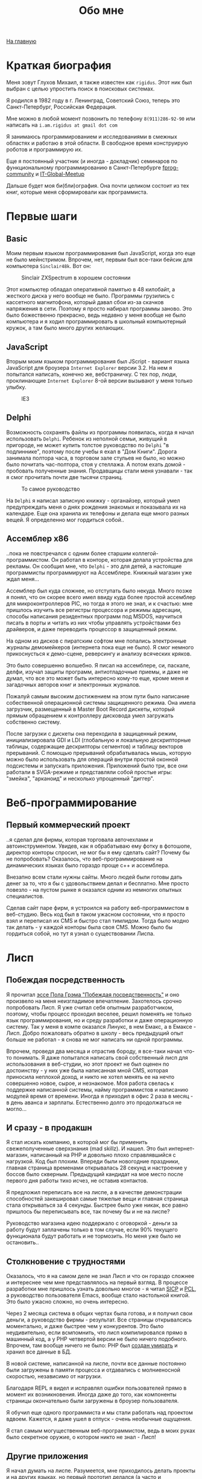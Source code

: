 #+STARTUP: showall indent hidestars
#+HTML_HEAD: <!-- -*- mode: org; fill-column: 87 -*-  -->

#+HTML_DOCTYPE: <!DOCTYPE html>
#+HTML_HEAD: <link href="css/style.css" rel="stylesheet" type="text/css" />

#+OPTIONS: toc:nil num:nil h:4 html-postamble:nil html-preamble:t tex:t f:t

#+TOC: headlines 3

#+HTML: <div class="outline-2" id="meta"><a href="index.html">На главную</a></div>

#+TITLE: Обо мне

* Краткая биография

Меня зовут Глухов Михаил, я также известен как ~rigidus~. Этот ник был
выбран с целью упростить поиск в поисковых системах.

Я родился в 1982 году в г. Ленинград, Советский Союз, теперь это
Санкт-Петербург, Российская Федерация.

Мне можно в любой момент позвонить по телефону ~8(911)286-92-90~ или
написать на ~i.am.rigidus at gmail dot com~

Я занимаюсь программированием и исследованиями в смежных областях и
работаю в этой области. В свободное время конструирую роботов и
программирую их.

Еще я постоянный участник (и иногда - докладчик) семинаров по
функциональному программированию в Санкт-Петербурге [[https://plus.google.com/communities/106931692847918217517][fprog-community]] и
[[http://piter-united.ru][IT-Global-Meetup]]

Дальше будет моя би(бли)ография. Она почти целиком состоит из тех
книг, которые меня сформировали как программиста.

* Первые шаги
** Basic

Моим первым языком программирования был JavaScript, когда это еще не
было мейнстримом. Впрочем, нет, первым был все-таки бейсик для
компьютера ~Sinclair48k~. Вот он:

#+CAPTION: Sinclair ZXSpectrum в хорошем состоянии
[[./img/ZXSpectrum48k.jpg]]

Этот компьютер обладал оперативной памятью в 48 килобайт, а жесткого
диска у него вообще не было. Программы грузились с кассетного
магнитофона, который давал сбои из-за скачков напряжения в
сети. Поэтому я просто набирал программы заново. Это было божественно
прекрасно, ведь недавно у меня вообще не было компьютера и я ходил
программировать в школьный компьютерный кружок, а там было много
других желающих.

** JavaScript

Вторым моим языком программирования был JScript - вариант языка
JavaScript для броузера ~Internet Explorer~ версии 3.2. На нем я
попытался написать, конечно же, вебстраничку. С тех пор, люди,
проклинающие ~Internet Explorer~ 8-ой версии вызывают у меня только
улыбку.

#+CAPTION: IE3
[[./img/ie3.png]]

** Delphi

Возможность сохранять файлы из программы появилась, когда я начал
использовать ~Delphi~. Ребенок из неполной семьи, живущий в пригороде,
не может купить толстое руководство по ~Delphi~ "в подлиннике",
поэтому после учебы я ехал в "Дом Книги". Дорога занимала полтора
часа, в торговом зале стульев не было, но можно было почитать
час-полтора, стоя у стеллажа. А потом ехать домой - пробовать
полученные знания. Продавщицы стали меня узнавали - так я смог
прочитать почти две тысячи страниц.

#+CAPTION: То самое руководство
[[./img/delphi4.jpg]]

На ~Delphi~ я написал записную книжку - органайзер, который умел
предупреждать меня о днях рождения знакомых и показывала их на
календаре. Еще она хранила их телефоны и делала еще много разных
вещей. Я определенно мог гордиться собой..

** Ассемблер x86

..пока не повстречался с одним более старшим
коллегой-программистом. Он работал в конторе, которая делала
устройства для рекламы. Он сообщил мне, что ~Delphi~ - это для детей,
а настоящие программисты программируют на Ассемблере. Книжный магазин
уже ждал меня...

[[./img/assembler3books.jpg]]

Ассемблер был куда сложнее, но отступать было некуда. Много позже я
понял, что он скорее всего имел ввиду куда более простой ассемблер для
микроконтроллеров PIC, но тогда я этого не знал, и к счастью: мне
пришлось изучить все регистры процессора и режимы адресации, способы
написания резидентных программ под MSDOS, научиться писать в порты и
читать из них чтобы управлять устройствами без драйверов, и даже
переводить процессор в защищенный режим.

На одном из дисков с пиратским софтом мне попались электронные журналы
демомейкеров (интернета пока еще не было). Я смог немного
прикоснусться к демо-сцене, реверсингу и анализу всяческих кряков.

[[./img/ezine.png]]

Это было совершенно волшебно. Я писал на ассемблере, си, паскале,
делфи, изучал защиты программ, антиотладочные приемы, и даже не думал,
что все это может быть интересно кому-то еще, кроме меня и загадочных
авторов книг и электронных журналов.

Пожалуй самым высоким достижением на этом пути было написание
собественной операционной системы защищенного режима. Она имела
загрузчик, размещенный в Master Boot Record дискеты, который прямым
обращением к контроллеру дисковода умел загружать собственно
систему.

После загрузки с дискеты она переходила в защищенный режим,
инициализировала GDI и LDI (глобальную и локальную дескрипторные
таблицы, содержащие дескрипторы сегментов) и таблицу векторов
прерываний. С помощью прерываний обрабатывалась мышь, которую можно
было использовать для операций внутри простой оконной подсистемы и
запускать приложения. Приложений было три, все они работали в
SVGA-режиме и представляли собой простые игры: "змейка", "арканоид" и
несколько упрощенный "диггер".

* Веб-программирование
** Первый коммерческий проект

..я сделал для фирмы, которая торговала авточехлами и
автоинструментом. Увидев, как я обрабатываю ему фотку в фотошопе,
директор конторы спросил, не мог бы я ему сделать сайт? Почему бы не
попробовать? Оказалось, что веб-программирование на динамических
языках было гораздо проще с++ и ассемблера.

Внезапно всем стали нужны сайты. Много людей были готовы дать денег за
то, что я бы с удовольствием делал и бесплатно. Мне просто повезло -
на пустом рынке я оказался одним из немногих опытных специалистов.

Сделав сайт паре фирм, я устроился на работу веб-программистом в
веб-студию. Весь код был в таком ужасном состоянии, что я просто взял
и переписал их CMS и быстро стал тимлидом. Тогда было модно так
делать - у каждой конторы была своя CMS. Можно было бы гордиться
собой, но тут я узнал о существовании Лиспа.

* Лисп
** Побеждая посредственность
Я прочитал [[http://www.nestor.minsk.by/sr/2003/07/30710.html][эссе Пола Грэма "Побеждая посредственность"]] и оно произвело
на меня неизгладимое впечатление. Захотелось срочно попробовать
Лисп. Я уже считал себя опытным разработчиком, поэтому, чтобы процесс
проходил веселее, решил поменять не только язык программирования, но и
среду разработки и даже операционную систему. Так у меня в компе
оказался Линукс, в нем Емакс, а в Емаксе - Лисп. Добро пожаловать
обратно в школу - весь предыдущий опыт больше не работал - я снова не
мог написать ни одной программы.

Впрочем, проведя два месяца и отрастив бороду, я все-таки начал что-то
понимать. Я даже попытался написать свой собственный лисп для
использования в веб-студии, но этот проект не был оценен по
достоинству - у них уже была написанная мной CMS, которая приносила
неплохой доход, и никто не хотел менять ее на нечто совершенно новое,
сырое, и незнакомое. Моя работа свелась к поддержке написанной
системы, найму программистов и написанию модулей время от
времени. Иногда я приходил в офис 2 раза в месяц - в день аванса и
зарплаты. Естественно долго это продолжаться не могло...

** И сразу - в продакшн

Я стал искать компанию, в которой мог бы применить свежеполученные
сверхзнания (mad skillz). И нашел. Это был интернет-магазин,
написанный на PHP и довольно плохо справлявшийся с нагрузкой. Код был
плохим. Впереди были новогодние праздники, главная страница временами
открывалась 28 секунд и настроение у боссов было скверным. Предыдущий
кандидат на мое место после первого дня работы тихо исчез, не оставив
контактов.

Я предложил переписать все на лиспе, а в качестве демонстрации
способностей закешировал самые тяжелые вещи и главная страница стала
открываться за 4 секунды. Быстрее было уже никак, все равно пришлось
бы переписывать все, так почему бы и не на лиспе?

Руководство магазина идею поддержало с оговоркой - деньги за работу
будут заплачены только в том случае, если 90% текущего функционала
будут работать и не тормозить. Но меня уже было не остановить..

** Столкновение с трудностями

Оказалось, что я на самом деле не знал Лисп и что он гораздо сложнее и
интереснее чем мне представлялось на первый взгляд. В процессе
разработки мне пришлось узнать довольно многое - я читал [[file:resources/sicp.pdf][SICP]] и [[file:resources/pcl.pdf][PCL]], а
руководство пользователя Emacs, вообще стало настольной книгой. Это
было ужасно сложно, но очень интересно.

Через 2 месяца система в общих чертах была готова, и я получил свои
деньги, а руководство фирмы - результат. Все страницы открывалсись
моментально, и даже быстрее чем у конкурентов. Это было неудивительно,
если всмпомнить, что лисп компилировался прямо в машинный код, а у PHP
четвертой версии не было ничего подобного. Впрочем, там вообще ничего
не было: PHP был [[https://habrahabr.ru/post/179399/][создан умирать]] и хранил все данные в БД.

В новой системе, написанной на лиспе, почти все данные постоянно были
загружены в памяти процесса и отдавались с молниеносной скоростью,
независимо от нагрузки.

Благодаря REPL я видел и исправлял ошибки пользователей прямо в момент
их возникновения. Иногда даже до того, как компоненты страницы
окончательно были загружены в броузер пользователя.

Я обучил еще одного программиста и мы стали работать над проектом
вдвоем. Кажется, я даже ушел в отпуск - очень необычные ощущения.

Я стал самым могущественным веб-программистом, ведь в моих руках было
секретное оружие, о котором никто не знал - Лисп!

** Другие приложения

Я начал думать на лиспе. Разумеется, мне приходилось делать проекты и
на других языках, но первый прототип делался (а часто и показывался)
на лиспе. Благодаря его гибкости, я успевал вносить правки в проект
прямо во время совещаний - к их концу часто уже все бывало готово.

Однако я обнаружил, что люди странно реагируют, если им показывать
изменения сразу - один коллега программист однажды даже возмущенно
сказал, что "это не должно быть настолько легко!"

Окей, подумал я, и стал брать "недельку на доработки", ведя
одновременно несколько проектов. Это было несложно - корпоративные
порталы, интернет-магазины, баннерно-рекламные сети шли бесконечной
чередой. Это было доходно, но хотелось чего-то большего - я скучал по
настоящей работе.

* Эрланг
** Телекоммуникационные протоколы

Возможность поработать на незнакомом языке представилась довольно
скоро и я окунулся в телефонию и эрланг. С функциональным
программированием я был знаком и раньше, но впервые у меня появилась
возможность делать по-настоящему распределенные системы.

Не все шло гладко - мне опять не хватало знаний и снова мне помог "Дом
Книги" (кажется, ему надо продать спонсортсво этой статьи), где я
купил "Распределенные системы" Таненбаума. Наконец-то я больше мог не
стоять в магазине, а взять книгу домой.

[[./img/distr-sys.png]]

Несмотря на то, что она совсем не про Эрланг, думаю это одна из
важнейших книг для каждого эрланг-разработчика.

Эрланг будил смешанные чувства: в нем были хорошо сделаны сложные для
лисп вещи (многопоточность), и ужасно плохо другие (горячая замена
кода), которые в лиспе как раз хороши.

Эрланг может быть одним из образцов того, как нужно строить инженерию
языка - в первую очередь рантайм. Для того чтобы понять, чем
вдохновлялись авторы языка стоит прочесть "Взаимодействующие
последовательные процессов" Хоара.

[[./img/hoar.jpg]]

Кстати, рядом на полке стояла вся серия "Классика Computer Science" и
меня заинтересовала еще одна книжка Таненбаума - "Операционные
системы - разработка и реализация". Ее я тоже купил, просто невозможно
было пройти мимо. Наверно именно тогда зародилась идея о
распределенной операционной системе. Вот было бы здорово написать
такое... Но, оказалось, что я - не первый кто об этом задумался.

* Исследования
** Plan9

И действительно, ребята из Bell Labs, выдавшие в свое время UNIX,
решили начать с "чистого листа" и разработали [[https://ru.wikibooks.org/wiki/Plan9][Plan9]]. О котором,
кстати, никто не знает, несмотря на то, что идеи, заложенные в него
остаются революционными и сейчас, спустя почти 40 лет.

Начав изучать ее устройство, я понял, что мы просто живем в каменном
веке операционных систем. Я потратил довольно много времени на
исследование и анализ механизмов, которые так гениально спроектированы
в Plan9.

Эти знания мне позже весьма пригодились при проектировании для
высоконагруженных систем.

** SICP и Книга Дракона

Книга "Структура и интепретация компьютерных программ", также
известная как "[[file:resources/sicp][SICP]]", оказалась настоящей сокровищницей идей. Авторы
используют язык ~scheme~ для примеров, и для полноты освоения я решил
решить все задачи на Common Lisp для того чтобы лучше понять
книгу. Аппетит приходит во время еды и через некоторое время я
обнаружил что я пишу свой компилятор, и, что самое обидное, - знаний
опять не хватает.

[[./img/sicp.jpg]]

Да, правильно, на следующий день я стоял в книжном магазине и держал в руках
[[file:resources/compilers.djvu][Книгу Дракона]].

[[./img/drakon.png]]

Это был восторг! Я получил возможность разрабатывать языки
программирования, делать для них виртуальные машины, заставлять их
работать в распреденных средах - т.е. фактически применить все те
идеи, которые были разработаны монстрами прошлого. Невозможно передать
чувства, которые охватывают человека, получившего доступ к таким
знаниям!

* Другие языки

Я также очень люблю метапрограммирование, поэтому Lisp, Tcl и Forth -
мои любимцы. Еще очень интересны Refal и Prolog, а также Smalltalk, но
их я только начинаю изучать и (пока) делаю это недостоточно
регулярно.

Где же тут Haskell? Думаю, я просто приберегаю его на десерт :)
